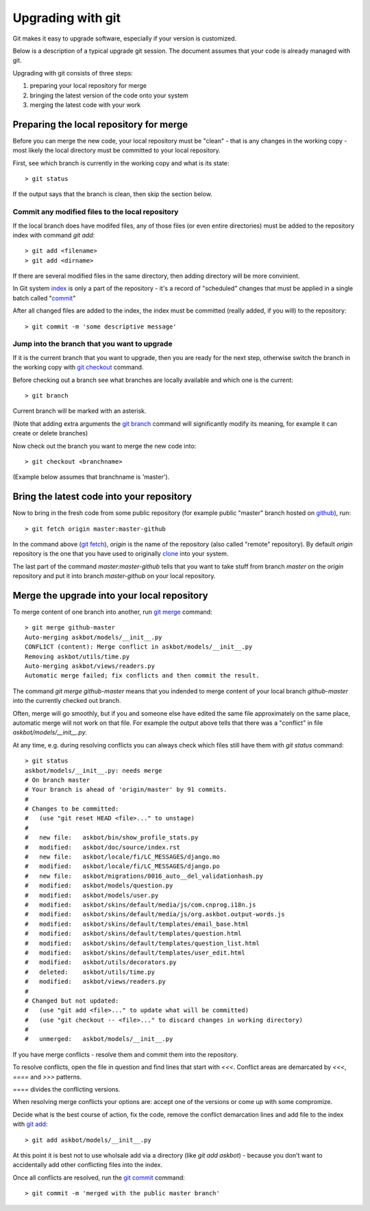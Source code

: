 ==================
Upgrading with git
==================

Git makes it easy to upgrade software, especially if your version is customized.

Below is a description of a typical upgrade git session. The document assumes
that your code is already managed with git.

Upgrading with git consists of three steps:

#. preparing your local repository for merge
#. bringing the latest version of the code onto your system
#. merging the latest code with your work

Preparing the local repository for merge
-----------------------------------------

Before you can merge the new code, your local repository must be "clean" - that is any changes in the working copy - most likely the local directory must be committed to your local repository.

First, see which branch is currently in the working copy and what is its state::

    > git status

If the output says that the branch is clean, then skip the section below.

Commit any modified files to the local repository
^^^^^^^^^^^^^^^^^^^^^^^^^^^^^^^^^^^^^^^^^^^^^^^^^^

If the local branch does have modifed files, 
any of those files (or even entire directories) must be added to the repository index with command `git add`::

   > git add <filename>
   > git add <dirname>

If there are several modified files in the same directory, then adding directory will be more convinient.

In Git system index_ is only a part of the repository - it's a record of "scheduled" changes that must be applied in a single batch called "commit_"

After all changed files are added to the index, the index must be committed (really added, if you will) to the repository::

   > git commit -m 'some descriptive message'

Jump into the branch that you want to upgrade
^^^^^^^^^^^^^^^^^^^^^^^^^^^^^^^^^^^^^^^^^^^^^^

If it is the current branch that you want to upgrade, then you are ready for the next step, otherwise switch the branch in the working copy with `git checkout`_ command.

Before checking out a branch see what branches are locally available and which one is the current::

    > git branch

Current branch will be marked with an asterisk.

(Note that adding extra arguments the `git branch`_ command will significantly modify its meaning, for example it can create or delete branches)

Now check out the branch you want to merge the new code into::

    > git checkout <branchname>

(Example below assumes that branchname is 'master').

Bring the latest code into your repository
-------------------------------------------

Now to bring in the fresh code from some public repository (for example public "master" branch hosted on github_), run::

   > git fetch origin master:master-github

In the command above (`git fetch`_), `origin` is the name of the repository (also called "remote" repository). By default `origin` repository is the one that you have used to originally clone_ into your system.

The last part of the command `master:master-github` tells that you want to take stuff from branch `master` on the `origin` repository and put it into branch `master-github` on your local repository.

Merge the upgrade into your local repository
-------------------------------------------------

To merge content of one branch into another, run `git merge`_ command::

    > git merge github-master
    Auto-merging askbot/models/__init__.py
    CONFLICT (content): Merge conflict in askbot/models/__init__.py
    Removing askbot/utils/time.py
    Auto-merging askbot/views/readers.py
    Automatic merge failed; fix conflicts and then commit the result.

The command `git merge github-master` means that you indended to merge content
of your local branch `github-master` into the currently checked out branch.

Often, merge will go smoothly, but if you and someone else have edited the same file approximately on the same place, automatic merge will not work on that file. For example the output above tells that there was a "conflict" in file `askbot/models/__init__.py`.

At any time, e.g. during resolving conflicts you can always check which files still have them with `git status` command::

    > git status
    askbot/models/__init__.py: needs merge
    # On branch master
    # Your branch is ahead of 'origin/master' by 91 commits.
    #
    # Changes to be committed:
    #   (use "git reset HEAD <file>..." to unstage)
    #
    #   new file:   askbot/bin/show_profile_stats.py
    #   modified:   askbot/doc/source/index.rst
    #   new file:   askbot/locale/fi/LC_MESSAGES/django.mo
    #   modified:   askbot/locale/fi/LC_MESSAGES/django.po
    #   new file:   askbot/migrations/0016_auto__del_validationhash.py
    #   modified:   askbot/models/question.py
    #   modified:   askbot/models/user.py
    #   modified:   askbot/skins/default/media/js/com.cnprog.i18n.js
    #   modified:   askbot/skins/default/media/js/org.askbot.output-words.js
    #   modified:   askbot/skins/default/templates/email_base.html
    #   modified:   askbot/skins/default/templates/question.html
    #   modified:   askbot/skins/default/templates/question_list.html
    #   modified:   askbot/skins/default/templates/user_edit.html
    #   modified:   askbot/utils/decorators.py
    #   deleted:    askbot/utils/time.py
    #   modified:   askbot/views/readers.py
    #
    # Changed but not updated:
    #   (use "git add <file>..." to update what will be committed)
    #   (use "git checkout -- <file>..." to discard changes in working directory)
    #
    #   unmerged:   askbot/models/__init__.py

If you have merge conflicts - resolve them and commit them into the repository.

To resolve conflicts, open the file in question and find lines that start with `<<<`. Conflict areas are demarcated by `<<<`, `====` and `>>>` patterns.

`====` divides the conflicting versions.

When resolving merge conflicts your options are: accept one of the versions or come up with some compromize.

Decide what is the best course of action, fix the code, remove the conflict demarcation lines and add file to the index with `git add`_::

    > git add askbot/models/__init__.py

At this point it is best not to use wholsale add via a directory (like `git add askbot`)  - because you don't want to accidentally add other conflicting files into the index.

Once all conflicts are resolved, run the `git commit`_ command::

    > git commit -m 'merged with the public master branch'

.. _index: http://book.git-scm.com/1_the_git_index.html
.. _`git commit`: http://www.kernel.org/pub/software/scm/git/docs/git-commit.html
.. _commit: http://www.kernel.org/pub/software/scm/git/docs/git-commit.html
.. _`git checkout`: http://www.kernel.org/pub/software/scm/git/docs/git-checkout.html 
.. _`git branch`: http://www.kernel.org/pub/software/scm/git/docs/git-branch.html 
.. _`git fetch`: http://www.kernel.org/pub/software/scm/git/docs/git-fetch.html 
.. _`git merge`: http://www.kernel.org/pub/software/scm/git/docs/git-merge.html 
.. _`git add`: http://www.kernel.org/pub/software/scm/git/docs/git-add.html 
.. _clone: http://www.kernel.org/pub/software/scm/git/docs/git-clone.html 
.. _github: http://github.com/ASKBOT/askbot-devel
